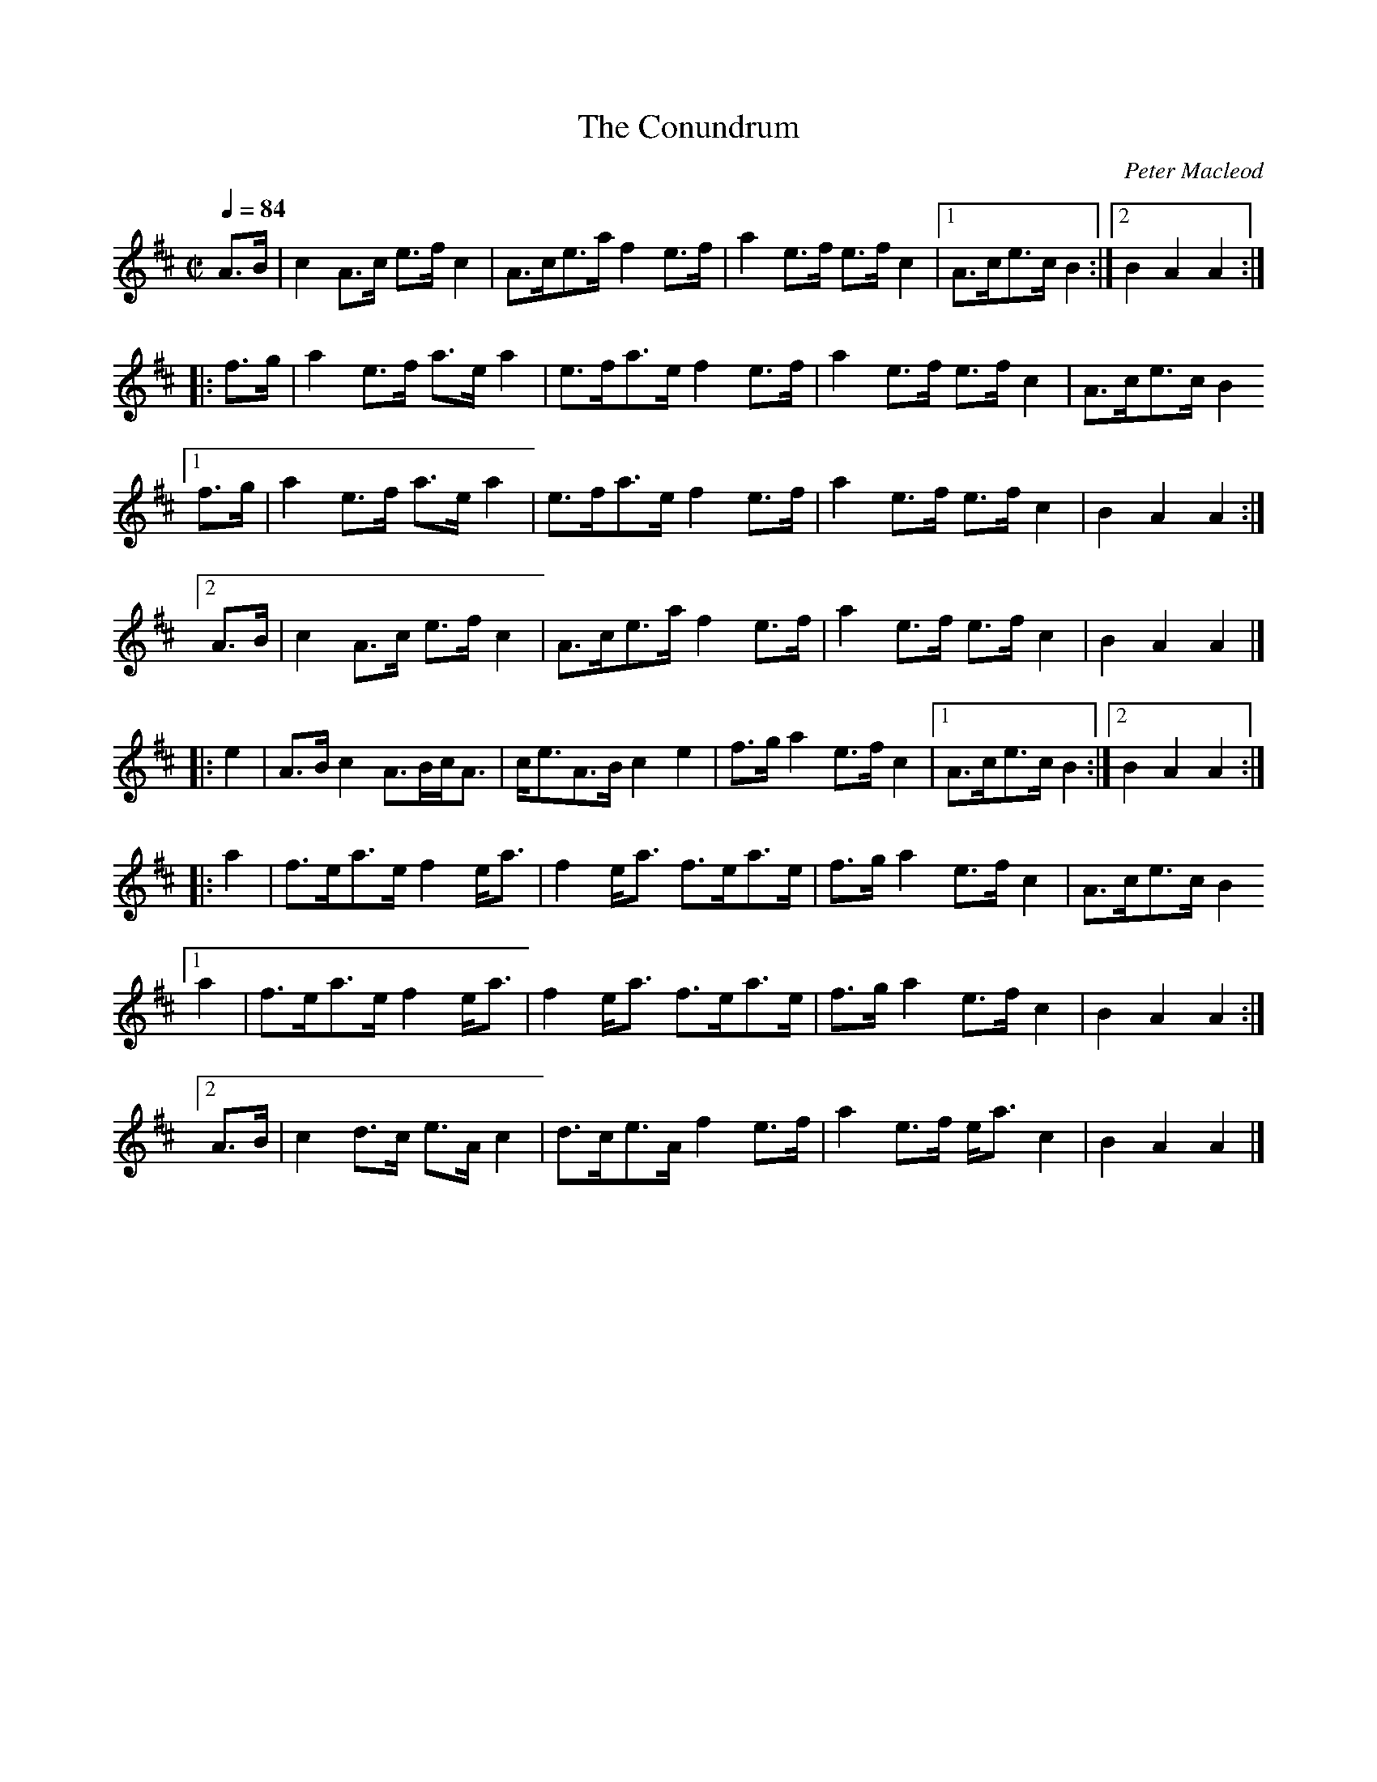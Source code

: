 X: 1
T: The Conundrum
C: Peter Macleod
B: Scots Guards II
Z: Jack Campin
G: march
L: 1/8
M: C|
Q: 1/4=84
K: Amix
   A>B | c2A>c  e>fc2 | A>ce>a f2e>f | a2e>f e>fc2 |1 A>ce>c B2 :|2 B2A2   A2:|
|: f>g | a2e>f  a>ea2 | e>fa>e f2e>f | a2e>f e>fc2 |  A>ce>c B2
[1 f>g | a2e>f  a>ea2 | e>fa>e f2e>f | a2e>f e>fc2 |  B2A2   A2 :|
[2 A>B | c2A>c  e>fc2 | A>ce>a f2e>f | a2e>f e>fc2 |  B2A2   A2 |]
|: e2  | A>Bc2  A>Bc<A| c<eA>B c2e2  | f>ga2 e>fc2 |1 A>ce>c B2 :|2 B2A2   A2:|
|: a2  | f>ea>e f2e<a | f2e<a  f>ea>e| f>ga2 e>fc2 |  A>ce>c B2
[1 a2  | f>ea>e f2e<a | f2e<a  f>ea>e| f>ga2 e>fc2 |  B2A2   A2 :|
[2 A>B | c2d>c  e>Ac2 | d>ce>A f2e>f | a2e>f e<ac2 |  B2A2   A2 |]
